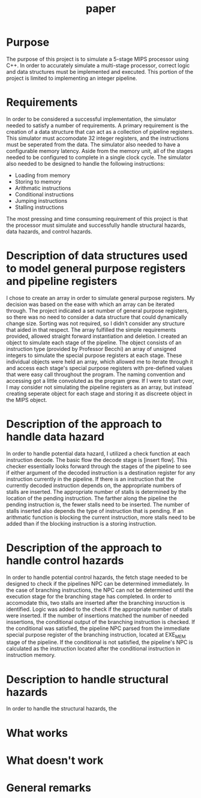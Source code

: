 #+TITLE: paper
* Purpose
The purpose of this project is to simulate a 5-stage MIPS processor using C++.
In order to accurately simulate a multi-stage processor, correct logic and data
structures must be implemented and executed. This portion of the project is
limited to implementing an integer pipeline.
* Requirements
In order to be considered a successful implementation, the simulator needed to
satisfy a number of requirements. A primary requirement is the creation of a
data structure that can act as a collection of pipeline registers. This
simulator must accomodate 32 integer registers, and the instructions must be
seperated from the data. The simulator also needed to have a configurable memory
latency. Aside from the memory unit, all of the stages needed to be configured
to complete in a single clock cycle. The simulator also needed to be designed to
handle the following instructions:
- Loading from memory
- Storing to memory
- Arithmatic instructions
- Conditional instructions
- Jumping instructions
- Stalling instructions
The most pressing and time consuming requirement of this project is that the
processor must simulate and successfully handle structural hazards, data
hazards, and control hazards.
* Description of data structures used to model general purpose registers and pipeline registers
I chose to create an array in order to simulate general purpose registers. My
decision was based on the ease with which an array can be iterated through. The
project indicated a set number of general purpose registers, so there was no
need to consider a data structure that could dynamically change size. Sorting
was not required, so I didn't consider any structure that aided in that respect.
The array fulfilled the simple requirements provided, allowed straight forward
instantiation and deletion.
I created an object to simulate each stage of the pipeline. The object consists
of an instruction type (provided by Professor Becchi) an array of unsigned
integers to simulate the special purpose registers at each stage. These
individual objects were held an array, which allowed me to iterate through it
and access each stage's special purpose registers with pre-defined values that
were easy call throughout the program. The naming convention and accessing got a
little convoluted as the program grew. If I were to start over, I may consider
not simulating the pipeline registers as an array, but instead creating seperate
object for each stage and storing it as discreete object in the MIPS object.
* Description of the approach to handle data hazard
In order to handle potential data hazard, I utilized a check function at each
instruction decode. The basic flow the decode stage is [insert flow]. This
checker essentially looks forward through the stages of the pipeline to see if
either argument of the decoded instruction is a destination register for any
instruction currently in the pipeline. If there is an instruction that the currently
decoded instruction depends on, the appropriate numbers of stalls are inserted.
The appropriate number of stalls is determined by the location of the pending
instruction. The farther along the pipeline the pending instruction is, the
fewer stalls need to be inserted. The number of stalls inserted also depends the
type of instruction that is pending. If an arithmatic function is blocking the
current instruction, more stalls need to be added than if the blocking
instruction is a storing instruction.
* Description of the approach to handle control hazards
In order to handle potential control hazards, the fetch stage needed to be
designed to check if the pipelines NPC can be determined immediately. In the
case of branching instructions, the NPC can not be determined until the
execution stage for the branching stage has completed. In order to accomodate
this, two stalls are inserted after the branching insruction is identified.
Logic was added to the check if the appropriate number of stalls were inserted.
If the number of insertions matched the number of needed inssertions, the
conditional output of the branching instruction is checked. If the conditional
was satisfied, the pipeline NPC parsed from the immediate special purpose
register of the branching instruction, located at EXE_MEM stage of the pipeline.
If the conditional is not satisfied, the pipeline's NPC is calculated as the
instruction located after the conditional instruction in instruction memory.
* Description to handle structural hazards
In order to handle the structural hazards, the
* What works
* What doesn't work
* General remarks
